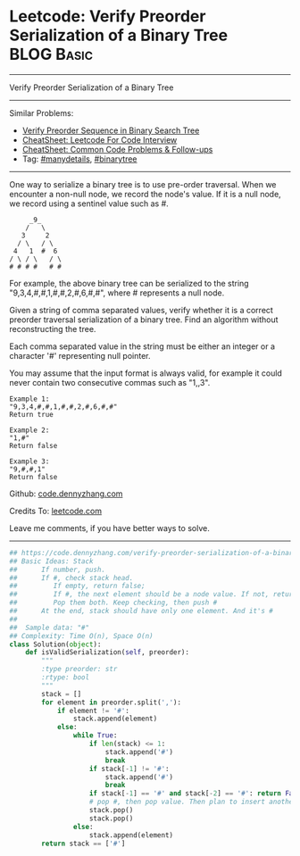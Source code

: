 * Leetcode: Verify Preorder Serialization of a Binary Tree       :BLOG:Basic:
#+STARTUP: showeverything
#+OPTIONS: toc:nil \n:t ^:nil creator:nil d:nil
:PROPERTIES:
:type:     redo, stack, manydetails, codetemplate, serialize
:END:
---------------------------------------------------------------------
Verify Preorder Serialization of a Binary Tree
---------------------------------------------------------------------
#+BEGIN_HTML
<a href="https://github.com/dennyzhang/code.dennyzhang.com/tree/master/problems/verify-preorder-serialization-of-a-binary-tree"><img align="right" width="200" height="183" src="https://www.dennyzhang.com/wp-content/uploads/denny/watermark/github.png" /></a>
#+END_HTML
Similar Problems:
- [[https://code.dennyzhang.com/verify-preorder-sequence-in-binary-search-tree][Verify Preorder Sequence in Binary Search Tree]]
- [[https://cheatsheet.dennyzhang.com/cheatsheet-leetcode-A4][CheatSheet: Leetcode For Code Interview]]
- [[https://cheatsheet.dennyzhang.com/cheatsheet-followup-A4][CheatSheet: Common Code Problems & Follow-ups]]
- Tag: [[https://code.dennyzhang.com/review-manydetails][#manydetails]],  [[https://code.dennyzhang.com/review-binarytree][#binarytree]]
---------------------------------------------------------------------
One way to serialize a binary tree is to use pre-order traversal. When we encounter a non-null node, we record the node's value. If it is a null node, we record using a sentinel value such as #.
#+BEGIN_EXAMPLE
     _9_
    /   \
   3     2
  / \   / \
 4   1  #  6
/ \ / \   / \
# # # #   # #
#+END_EXAMPLE

For example, the above binary tree can be serialized to the string "9,3,4,#,#,1,#,#,2,#,6,#,#", where # represents a null node.

Given a string of comma separated values, verify whether it is a correct preorder traversal serialization of a binary tree. Find an algorithm without reconstructing the tree.

Each comma separated value in the string must be either an integer or a character '#' representing null pointer.

You may assume that the input format is always valid, for example it could never contain two consecutive commas such as "1,,3".

#+BEGIN_EXAMPLE
Example 1:
"9,3,4,#,#,1,#,#,2,#,6,#,#"
Return true
#+END_EXAMPLE

#+BEGIN_EXAMPLE
Example 2:
"1,#"
Return false
#+END_EXAMPLE

#+BEGIN_EXAMPLE
Example 3:
"9,#,#,1"
Return false
#+END_EXAMPLE

Github: [[https://github.com/dennyzhang/code.dennyzhang.com/tree/master/problems/verify-preorder-serialization-of-a-binary-tree][code.dennyzhang.com]]

Credits To: [[https://leetcode.com/problems/verify-preorder-serialization-of-a-binary-tree/description/][leetcode.com]]

Leave me comments, if you have better ways to solve.
---------------------------------------------------------------------

#+BEGIN_SRC python
## https://code.dennyzhang.com/verify-preorder-serialization-of-a-binary-tree
## Basic Ideas: Stack
##      If number, push.
##      If #, check stack head. 
##         If empty, return false; 
##         If #, the next element should be a node value. If not, return False
##         Pop them both. Keep checking, then push #
##      At the end, stack should have only one element. And it's #
##
##  Sample data: "#"
## Complexity: Time O(n), Space O(n)
class Solution(object):
    def isValidSerialization(self, preorder):
        """
        :type preorder: str
        :rtype: bool
        """
        stack = []
        for element in preorder.split(','):
            if element != '#':
                stack.append(element)
            else:
                while True:
                    if len(stack) <= 1:
                        stack.append('#')
                        break
                    if stack[-1] != '#':
                        stack.append('#')
                        break
                    if stack[-1] == '#' and stack[-2] == '#': return False
                    # pop #, then pop value. Then plan to insert another '#'
                    stack.pop()
                    stack.pop()
                else:
                    stack.append(element)
        return stack == ['#']
#+END_SRC

#+BEGIN_HTML
<div style="overflow: hidden;">
<div style="float: left; padding: 5px"> <a href="https://www.linkedin.com/in/dennyzhang001"><img src="https://www.dennyzhang.com/wp-content/uploads/sns/linkedin.png" alt="linkedin" /></a></div>
<div style="float: left; padding: 5px"><a href="https://github.com/dennyzhang"><img src="https://www.dennyzhang.com/wp-content/uploads/sns/github.png" alt="github" /></a></div>
<div style="float: left; padding: 5px"><a href="https://www.dennyzhang.com/slack" target="_blank" rel="nofollow"><img src="https://www.dennyzhang.com/wp-content/uploads/sns/slack.png" alt="slack"/></a></div>
</div>
#+END_HTML
